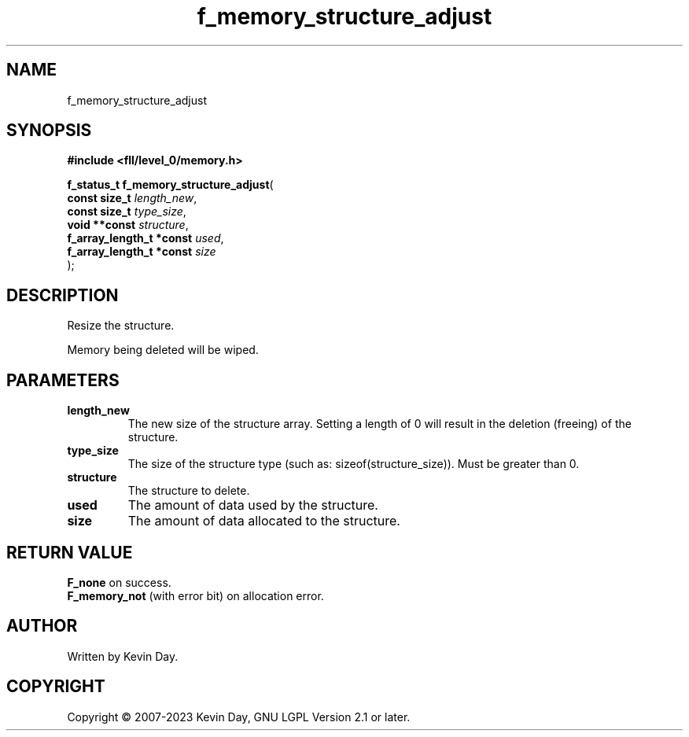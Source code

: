 .TH f_memory_structure_adjust "3" "July 2023" "FLL - Featureless Linux Library 0.6.8" "Library Functions"
.SH "NAME"
f_memory_structure_adjust
.SH SYNOPSIS
.nf
.B #include <fll/level_0/memory.h>
.sp
\fBf_status_t f_memory_structure_adjust\fP(
    \fBconst size_t            \fP\fIlength_new\fP,
    \fBconst size_t            \fP\fItype_size\fP,
    \fBvoid **const            \fP\fIstructure\fP,
    \fBf_array_length_t *const \fP\fIused\fP,
    \fBf_array_length_t *const \fP\fIsize\fP
);
.fi
.SH DESCRIPTION
.PP
Resize the structure.
.PP
Memory being deleted will be wiped.
.SH PARAMETERS
.TP
.B length_new
The new size of the structure array. Setting a length of 0 will result in the deletion (freeing) of the structure.

.TP
.B type_size
The size of the structure type (such as: sizeof(structure_size)). Must be greater than 0.

.TP
.B structure
The structure to delete.

.TP
.B used
The amount of data used by the structure.

.TP
.B size
The amount of data allocated to the structure.

.SH RETURN VALUE
.PP
\fBF_none\fP on success.
.br
\fBF_memory_not\fP (with error bit) on allocation error.
.SH AUTHOR
Written by Kevin Day.
.SH COPYRIGHT
.PP
Copyright \(co 2007-2023 Kevin Day, GNU LGPL Version 2.1 or later.
